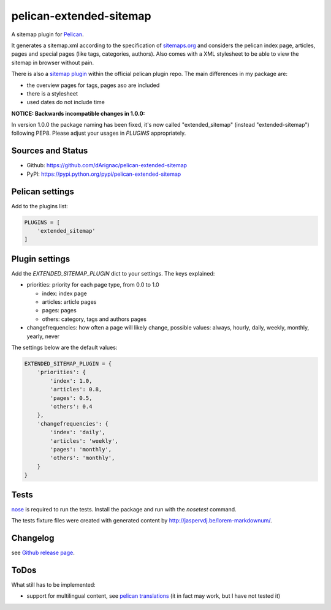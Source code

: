 pelican-extended-sitemap
========================

A sitemap plugin for `Pelican`_.

It generates a sitemap.xml according to the specification of `sitemaps.org`_ and considers the pelican index page, articles, pages and special pages (like tags, categories, authors).
Also comes with a XML stylesheet to be able to view the sitemap in browser without pain.

There is also a `sitemap plugin`_ within the official pelican plugin repo. The main differences in my package are:

* the overview pages for tags, pages aso are included
* there is a stylesheet
* used dates do not include time

**NOTICE: Backwards incompatible changes in 1.0.0:**

In version 1.0.0 the package naming has been fixed, it's now called "extended_sitemap" (instead "extended-sitemap") following PEP8.
Please adjust your usages in *PLUGINS* appropriately.

Sources and Status
------------------

.. image:: https://travis-ci.org/dArignac/pelican-extended-sitemap.svg?branch=master
    :target: https://travis-ci.org/dArignac/pelican-extended-sitemap
.. image:: https://coveralls.io/repos/dArignac/pelican-extended-sitemap/badge.png?branch=master
    :target: https://coveralls.io/r/dArignac/pelican-extended-sitemap?branch=master

* Github: `https://github.com/dArignac/pelican-extended-sitemap`_
* PyPI: `https://pypi.python.org/pypi/pelican-extended-sitemap`_

Pelican settings
----------------

Add to the plugins list:


.. code-block:: python

    PLUGINS = [
        'extended_sitemap'
    ]


Plugin settings
---------------

Add the `EXTENDED_SITEMAP_PLUGIN` dict to your settings.
The keys explained:

* priorities: priority for each page type, from 0.0 to 1.0
  
  * index: index page
  * articles: article pages
  * pages: pages
  * others: category, tags and authors pages
  
* changefrequencies: how often a page will likely change, possible values: always, hourly, daily, weekly, monthly, yearly, never

The settings below are the default values:

.. code-block:: python

    EXTENDED_SITEMAP_PLUGIN = {
        'priorities': {
            'index': 1.0,
            'articles': 0.8,
            'pages': 0.5,
            'others': 0.4
        },
        'changefrequencies': {
            'index': 'daily',
            'articles': 'weekly',
            'pages': 'monthly',
            'others': 'monthly',
        }
    }

Tests
-----

`nose`_ is required to run the tests. Install the package and run with the *nosetest* command.

The tests fixture files were created with generated content by http://jaspervdj.be/lorem-markdownum/.

Changelog
---------
see `Github release page`_.


ToDos
-----

What still has to be implemented:

* support for multilingual content, see `pelican translations`_ (it in fact may work, but I have not tested it)


.. _Pelican: https://github.com/getpelican/pelican
.. _sitemaps.org: http://sitemaps.org
.. _sitemap plugin: https://github.com/getpelican/pelican-plugins/tree/master/sitemap
.. _pelican translations: http://docs.getpelican.com/en/3.3.0/getting_started.html#translations
.. _https://github.com/dArignac/pelican-extended-sitemap: https://github.com/dArignac/pelican-extended-sitemap
.. _https://pypi.python.org/pypi/pelican-extended-sitemap: https://pypi.python.org/pypi/pelican-extended-sitemap
.. _nose: https://nose.readthedocs.org/en/latest/
.. _Github release page: https://github.com/dArignac/pelican-extended-sitemap/releases